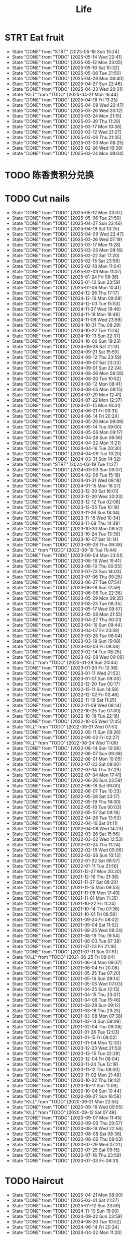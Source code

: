 #+TITLE: Life
#+startup: overview
* STRT Eat fruit
SCHEDULED: <2025-05-20 Tue 20:10 .+2d>
:PROPERTIES:
:STYLE: habit
:LAST_REPEAT: [2025-05-18 Sun 13:24]
:END:
- State "DONE"       from "STRT"       [2025-05-18 Sun 13:24]
- State "DONE"       from "TODO"       [2025-05-14 Wed 22:41]
- State "DONE"       from "TODO"       [2025-05-12 Mon 23:05]
- State "DONE"       from "TODO"       [2025-05-10 Sat 10:32]
- State "DONE"       from "TODO"       [2025-05-06 Tue 21:50]
- State "DONE"       from "TODO"       [2025-04-28 Mon 08:40]
- State "DONE"       from "TODO"       [2025-04-27 Sun 22:46]
- State "DONE"       from "TODO"       [2025-04-23 Wed 20:31]
- State "KILL"       from "TODO"       [2025-04-21 Mon 16:44]
- State "DONE"       from "TODO"       [2025-04-18 Fri 13:25]
- State "DONE"       from "TODO"       [2025-04-09 Wed 22:47]
- State "DONE"       from "TODO"       [2025-03-26 Wed 20:12]
- State "DONE"       from "TODO"       [2025-03-24 Mon 21:15]
- State "DONE"       from "TODO"       [2025-03-20 Thu 11:29]
- State "DONE"       from "TODO"       [2025-03-17 Mon 10:38]
- State "DONE"       from "TODO"       [2025-03-12 Wed 21:27]
- State "DONE"       from "TODO"       [2025-03-06 Thu 21:35]
- State "DONE"       from "TODO"       [2025-03-03 Mon 08:25]
- State "DONE"       from "TODO"       [2025-02-26 Wed 10:39]
- State "DONE"       from "TODO"       [2025-02-24 Mon 09:04]
* TODO 陈香贵积分兑换
DEADLINE: <2025-12-31 Wed ++1y> SCHEDULED: <2025-12-01 Mon ++1y>
* TODO Cut nails
SCHEDULED: <2025-05-18 Sun 20:00 .+6d/9d>
:PROPERTIES:
:STYLE: habit
:LAST_REPEAT: [2025-05-12 Mon 23:07]
:END:
- State "DONE"       from "TODO"       [2025-05-12 Mon 23:07]
- State "DONE"       from "TODO"       [2025-05-06 Tue 21:50]
- State "DONE"       from "TODO"       [2025-04-27 Sun 22:46]
- State "DONE"       from "TODO"       [2025-04-19 Sat 13:25]
- State "DONE"       from "TODO"       [2025-04-09 Wed 22:47]
- State "DONE"       from "TODO"       [2025-03-26 Wed 07:19]
- State "DONE"       from "TODO"       [2025-03-17 Mon 11:28]
- State "DONE"       from "TODO"       [2025-03-03 Mon 08:16]
- State "DONE"       from "TODO"       [2025-02-22 Sat 17:20]
- State "DONE"       from "TODO"       [2025-02-15 Sat 23:59]
- State "DONE"       from "TODO"       [2025-02-10 Mon 11:04]
- State "DONE"       from "TODO"       [2025-02-03 Mon 11:07]
- State "DONE"       from "TODO"       [2025-01-24 Fri 08:36]
- State "DONE"       from "TODO"       [2025-01-12 Sun 23:59]
- State "DONE"       from "TODO"       [2025-01-06 Mon 10:41]
- State "DONE"       from "TODO"       [2024-12-26 Thu 17:17]
- State "DONE"       from "TODO"       [2024-12-16 Mon 09:08]
- State "DONE"       from "TODO"       [2024-12-03 Tue 15:53]
- State "DONE"       from "TODO"       [2024-11-27 Wed 19:46]
- State "DONE"       from "TODO"       [2024-11-18 Mon 18:48]
- State "DONE"       from "TODO"       [2024-11-06 Wed 23:59]
- State "DONE"       from "TODO"       [2024-10-31 Thu 08:29]
- State "DONE"       from "TODO"       [2024-10-22 Tue 11:24]
- State "DONE"       from "TODO"       [2024-10-13 Sun 22:37]
- State "DONE"       from "TODO"       [2024-10-06 Sun 19:23]
- State "DONE"       from "TODO"       [2024-09-28 Sat 21:13]
- State "DONE"       from "TODO"       [2024-09-21 Sat 15:59]
- State "DONE"       from "TODO"       [2024-09-12 Thu 23:59]
- State "DONE"       from "TODO"       [2024-09-07 Sat 23:23]
- State "DONE"       from "TODO"       [2024-09-01 Sun 22:24]
- State "DONE"       from "TODO"       [2024-08-26 Mon 08:58]
- State "DONE"       from "TODO"       [2024-08-20 Tue 10:52]
- State "DONE"       from "TODO"       [2024-08-12 Mon 08:41]
- State "DONE"       from "TODO"       [2024-08-05 Mon 08:15]
- State "DONE"       from "TODO"       [2024-07-29 Mon 12:41]
- State "DONE"       from "TODO"       [2024-07-22 Mon 12:37]
- State "DONE"       from "TODO"       [2024-07-15 Mon 16:41]
- State "DONE"       from "TODO"       [2024-06-21 Fri 09:31]
- State "DONE"       from "TODO"       [2024-06-14 Fri 20:24]
- State "DONE"       from "TODO"       [2024-05-20 Mon 09:09]
- State "DONE"       from "TODO"       [2024-05-14 Tue 09:00]
- State "DONE"       from "TODO"       [2024-05-06 Mon 09:17]
- State "DONE"       from "TODO"       [2024-04-28 Sun 06:56]
- State "DONE"       from "TODO"       [2024-04-22 Mon 11:21]
- State "DONE"       from "TODO"       [2024-04-16 Tue 20:30]
- State "DONE"       from "TODO"       [2024-04-09 Tue 10:20]
- State "DONE"       from "TODO"       [2024-03-31 Sun 14:32]
- State "DONE"       from "STRT"       [2024-03-19 Tue 11:27]
- State "DONE"       from "TODO"       [2024-03-03 Sun 09:07]
- State "DONE"       from "TODO"       [2024-02-06 Tue 15:18]
- State "DONE"       from "TODO"       [2024-01-31 Wed 09:18]
- State "DONE"       from "TODO"       [2024-01-15 Mon 16:27]
- State "DONE"       from "TODO"       [2023-12-30 Sat 16:01]
- State "DONE"       from "TODO"       [2023-12-20 Wed 20:03]
- State "DONE"       from "TODO"       [2023-12-12 Tue 02:06]
- State "DONE"       from "TODO"       [2023-12-05 Tue 10:18]
- State "DONE"       from "TODO"       [2023-11-26 Sun 18:34]
- State "DONE"       from "TODO"       [2023-11-15 Wed 10:34]
- State "DONE"       from "TODO"       [2023-11-09 Thu 14:39]
- State "DONE"       from "TODO"       [2023-10-30 Mon 09:52]
- State "DONE"       from "TODO"       [2023-10-24 Tue 13:39]
- State "DONE"       from "TODO"       [2023-10-07 Sat 14:14]
- State "DONE"       from "TODO"       [2023-09-28 Thu 09:38]
- State "KILL"       from "TODO"       [2023-09-19 Tue 15:44]
- State "DONE"       from "TODO"       [2023-09-04 Mon 23:51]
- State "DONE"       from "TODO"       [2023-08-16 Wed 19:41]
- State "DONE"       from "TODO"       [2023-08-10 Thu 00:05]
- State "DONE"       from "TODO"       [2023-07-23 Sun 14:03]
- State "DONE"       from "TODO"       [2023-07-06 Thu 09:25]
- State "DONE"       from "TODO"       [2023-06-27 Tue 07:54]
- State "DONE"       from "TODO"       [2023-06-18 Sun 12:59]
- State "DONE"       from "TODO"       [2023-06-06 Tue 22:35]
- State "DONE"       from "TODO"       [2023-05-29 Mon 09:35]
- State "DONE"       from "TODO"       [2023-05-23 Tue 08:35]
- State "DONE"       from "TODO"       [2023-05-17 Wed 09:57]
- State "DONE"       from "TODO"       [2023-05-08 Mon 21:55]
- State "DONE"       from "TODO"       [2023-04-27 Thu 00:31]
- State "DONE"       from "TODO"       [2023-04-16 Sun 09:44]
- State "DONE"       from "TODO"       [2023-04-07 Fri 23:59]
- State "DONE"       from "TODO"       [2023-03-28 Tue 08:04]
- State "DONE"       from "TODO"       [2023-03-19 Sun 15:08]
- State "DONE"       from "TODO"       [2023-03-03 Fri 08:08]
- State "DONE"       from "TODO"       [2023-02-14 Tue 08:25]
- State "DONE"       from "TODO"       [2023-02-08 Wed 09:06]
- State "KILL"       from "TODO"       [2023-01-29 Sun 20:44]
- State "DONE"       from "TODO"       [2023-01-20 Fri 12:36]
- State "DONE"       from "TODO"       [2023-01-11 Wed 21:52]
- State "DONE"       from "TODO"       [2023-01-01 Sun 09:00]
- State "DONE"       from "TODO"       [2022-12-20 Tue 00:17]
- State "DONE"       from "TODO"       [2022-12-11 Sun 14:58]
- State "DONE"       from "TODO"       [2022-12-02 Fri 02:46]
- State "DONE"       from "TODO"       [2022-11-19 Sat 11:25]
- State "DONE"       from "TODO"       [2022-11-09 Wed 08:14]
- State "DONE"       from "TODO"       [2022-10-25 Tue 07:00]
- State "DONE"       from "TODO"       [2022-10-18 Tue 22:16]
- State "DONE"       from "TODO"       [2022-10-05 Wed 17:45]
- State "KILL"       from "TODO"       [2022-09-21 Wed 07:51]
- State "DONE"       from "TODO"       [2022-09-11 Sun 09:26]
- State "DONE"       from "TODO"       [2022-09-02 Fri 02:27]
- State "KILL"       from "TODO"       [2022-08-24 Wed 11:06]
- State "DONE"       from "TODO"       [2022-08-14 Sun 10:06]
- State "DONE"       from "TODO"       [2022-08-07 Sun 09:36]
- State "DONE"       from "TODO"       [2022-08-01 Mon 10:05]
- State "DONE"       from "TODO"       [2022-07-23 Sat 09:00]
- State "DONE"       from "TODO"       [2022-07-14 Thu 07:29]
- State "DONE"       from "TODO"       [2022-07-04 Mon 17:41]
- State "DONE"       from "TODO"       [2022-06-26 Sun 23:59]
- State "DONE"       from "TODO"       [2022-06-18 Sat 09:00]
- State "DONE"       from "TODO"       [2022-06-07 Tue 10:33]
- State "DONE"       from "TODO"       [2022-05-28 Sat 23:17]
- State "DONE"       from "TODO"       [2022-05-19 Thu 19:30]
- State "DONE"       from "TODO"       [2022-05-10 Tue 00:03]
- State "DONE"       from "TODO"       [2022-05-07 Sat 09:18]
- State "DONE"       from "TODO"       [2022-04-26 Tue 13:53]
- State "DONE"       from "TODO"       [2022-04-16 Sat 01:11]
- State "DONE"       from "TODO"       [2022-04-06 Wed 14:23]
- State "DONE"       from "TODO"       [2022-03-26 Sat 15:56]
- State "DONE"       from "TODO"       [2022-03-02 Wed 12:53]
- State "DONE"       from "TODO"       [2022-02-24 Thu 11:24]
- State "DONE"       from "TODO"       [2022-02-16 Wed 09:06]
- State "DONE"       from "TODO"       [2022-02-06 Sun 10:13]
- State "DONE"       from "TODO"       [2022-01-22 Sat 08:57]
- State "DONE"       from "TODO"       [2022-01-11 Tue 21:56]
- State "DONE"       from "TODO"       [2021-12-27 Mon 20:20]
- State "DONE"       from "TODO"       [2021-12-16 Thu 21:38]
- State "DONE"       from "TODO"       [2021-11-27 Sat 08:20]
- State "DONE"       from "TODO"       [2021-11-15 Mon 09:53]
- State "DONE"       from "TODO"       [2021-11-08 Mon 17:49]
- State "DONE"       from "TODO"       [2021-11-01 Mon 11:35]
- State "DONE"       from "TODO"       [2021-10-22 Fri 11:24]
- State "DONE"       from "TODO"       [2021-10-14 Thu 07:36]
- State "DONE"       from "TODO"       [2021-10-01 Fri 08:56]
- State "DONE"       from "TODO"       [2021-09-24 Fri 08:02]
- State "DONE"       from "TODO"       [2021-09-04 Sat 11:52]
- State "DONE"       from "TODO"       [2021-08-25 Wed 08:24]
- State "DONE"       from "TODO"       [2021-08-19 Thu 19:54]
- State "DONE"       from "TODO"       [2021-08-03 Tue 07:38]
- State "DONE"       from "TODO"       [2021-07-23 Fri 21:16]
- State "DONE"       from "TODO"       [2021-07-11 Sun 07:51]
- State "KILL"       from "TODO"       [2021-06-25 Fri 09:04]
- State "DONE"       from "TODO"       [2021-06-14 Mon 09:37]
- State "DONE"       from "TODO"       [2021-06-04 Fri 20:08]
- State "DONE"       from "TODO"       [2021-05-25 Tue 07:20]
- State "DONE"       from "TODO"       [2021-05-16 Sun 09:14]
- State "DONE"       from "TODO"       [2021-05-05 Wed 07:03]
- State "DONE"       from "TODO"       [2021-04-25 Sun 12:13]
- State "DONE"       from "TODO"       [2021-04-15 Thu 23:07]
- State "DONE"       from "TODO"       [2021-04-06 Tue 15:46]
- State "DONE"       from "TODO"       [2021-03-28 Sun 09:12]
- State "DONE"       from "TODO"       [2021-03-18 Thu 23:25]
- State "DONE"       from "TODO"       [2021-03-08 Mon 07:38]
- State "DONE"       from "TODO"       [2021-02-14 Sun 09:09]
- State "DONE"       from "TODO"       [2021-02-04 Thu 08:08]
- State "DONE"       from "TODO"       [2021-01-26 Tue 12:03]
- State "DONE"       from "TODO"       [2021-01-15 Fri 08:02]
- State "DONE"       from "TODO"       [2021-01-04 Mon 12:30]
- State "DONE"       from "TODO"       [2020-12-23 Wed 21:53]
- State "DONE"       from "TODO"       [2020-12-15 Tue 22:29]
- State "DONE"       from "TODO"       [2020-12-04 Fri 08:04]
- State "DONE"       from "TODO"       [2020-11-24 Tue 12:18]
- State "DONE"       from "TODO"       [2020-11-12 Thu 08:00]
- State "DONE"       from "TODO"       [2020-11-02 Mon 21:48]
- State "DONE"       from "TODO"       [2020-10-22 Thu 19:42]
- State "DONE"       from "TODO"       [2020-10-11 Sun 11:09]
- State "DONE"       from "TODO"       [2020-10-04 Sun 10:44]
- State "DONE"       from "TODO"       [2020-09-27 Sun 16:58]
- State "KILL"       from "TODO"       [2020-09-21 Mon 22:55]
- State "DONE"       from "TODO"       [2020-09-16 Wed 09:55]
- State "KILL"       from "TODO"       [2020-09-12 Sat 07:48]
- State "DONE"       from "TODO"       [2020-09-07 Mon 11:45]
- State "DONE"       from "TODO"       [2020-09-03 Thu 20:57]
- State "DONE"       from "TODO"       [2020-08-19 Wed 22:56]
- State "DONE"       from "TODO"       [2020-08-08 Sat 08:38]
- State "DONE"       from "TODO"       [2020-08-06 Thu 08:03]
- State "DONE"       from "TODO"       [2020-07-29 Wed 07:21]
- State "DONE"       from "TODO"       [2020-07-25 Sat 09:15]
- State "DONE"       from "TODO"       [2020-07-16 Thu 23:59]
- State "DONE"       from "TODO"       [2020-07-03 Fri 08:31]
* TODO Haircut
SCHEDULED: <2025-06-21 Sat .+2m>
:PROPERTIES:
:LAST_REPEAT: [2025-04-21 Mon 08:00]
:STYLE: habit
:END:
- State "DONE"       from "TODO"       [2025-04-21 Mon 08:00]
- State "DONE"       from "TODO"       [2025-03-01 Sat 21:27]
- State "DONE"       from "TODO"       [2025-01-12 Sun 23:59]
- State "DONE"       from "TODO"       [2024-11-10 Sun 15:00]
- State "DONE"       from "TODO"       [2024-09-22 Sun 23:59]
- State "DONE"       from "TODO"       [2024-08-20 Tue 10:52]
- State "DONE"       from "TODO"       [2024-06-14 Fri 20:24]
- State "DONE"       from "TODO"       [2024-04-22 Mon 11:20]
- State "DONE"       from "TODO"       [2024-03-12 Tue 23:59]
- State "DONE"       from "TODO"       [2024-02-06 Tue 15:18]
- State "DONE"       from "TODO"       [2024-01-02 Tue 10:11]
- State "DONE"       from "TODO"       [2023-10-30 Mon 09:52]
- State "DONE"       from "TODO"       [2023-09-04 Mon 23:51]
- State "DONE"       from "TODO"       [2023-07-25 Tue 09:38]
- State "DONE"       from "TODO"       [2023-06-24 Sat 14:29]
- State "KILL"       from "TODO"       [2023-05-24 Wed 16:34]
- State "DONE"       from "TODO"       [2023-04-24 Mon 09:49]
- State "DONE"       from "TODO"       [2023-03-22 Wed 12:07]
- State "DONE"       from "TODO"       [2023-02-22 Wed 12:02]
- State "KILL"       from "TODO"       [2023-01-05 Thu 00:44]
- State "DONE"       from "TODO"       [2022-12-02 Fri 02:47]
- State "KILL"       from "TODO"       [2022-11-01 Tue 20:32]
- State "DONE"       from "TODO"       [2022-09-29 Thu 19:42]
- State "KILL"       from "TODO"       [2022-08-27 Sat 14:36]
- State "DONE"       from "TODO"       [2022-07-24 Sun 09:41]
- State "DONE"       from "TODO"       [2022-06-17 Fri 22:26]
- State "KILL"       from "TODO"       [2022-05-05 Thu 21:18]
- State "DONE"       from "TODO"       [2022-03-28 Mon 09:26]
- State "KILL"       from "TODO"       [2022-02-27 Sun 10:11]
- State "DONE"       from "TODO"       [2022-01-26 Wed 10:03]
- State "DONE"       from "TODO"       [2021-12-19 Sun 11:29]
- State "DONE"       from "TODO"       [2021-11-15 Mon 10:04]
- State "DONE"       from "TODO"       [2021-10-11 Mon 14:16]
- State "DONE"       from "TODO"       [2021-09-03 Fri 23:59]
- State "DONE"       from "TODO"       [2021-08-04 Wed 07:35]
- State "KILL"       from "TODO"       [2021-08-02 Mon 19:53]
- State "KILL"       from "TODO"       [2021-06-25 Fri 09:04]
- State "DONE"       from "TODO"       [2021-05-24 Mon 09:15]
- State "KILL"       from "TODO"       [2021-05-14 Fri 12:09]
- State "DONE"       from "TODO"       [2021-04-12 Mon 12:15]
- State "KILL"       from "TODO"       [2021-03-12 Fri 20:32]
- State "DONE"       from "TODO"       [2021-02-11 Thu 10:33]
[2021-02-10 Wed 10:54]
* TODO Vitamin
SCHEDULED: <2024-09-24 Tue .+2d/5d>
:PROPERTIES:
:LAST_REPEAT: [2024-09-22 Sun 23:59]
:STYLE: habit
:END:
- State "DONE"       from "TODO"       [2024-09-22 Sun 23:59]
- State "DONE"       from "TODO"       [2024-09-07 Sat 23:23]
- State "DONE"       from "TODO"       [2024-08-28 Wed 22:16]
- State "DONE"       from "TODO"       [2024-08-23 Fri 23:12]
- State "DONE"       from "TODO"       [2024-08-21 Wed 22:45]
- State "DONE"       from "TODO"       [2024-08-01 Thu 20:55]
- State "DONE"       from "TODO"       [2024-06-10 Mon 13:05]
- State "DONE"       from "TODO"       [2024-04-27 Sat 22:06]
- State "DONE"       from "TODO"       [2024-03-18 Mon 23:59]
- State "DONE"       from "TODO"       [2024-02-06 Tue 15:18]
- State "DONE"       from "TODO"       [2024-01-31 Wed 09:18]
- State "DONE"       from "TODO"       [2024-01-17 Wed 20:44]
- State "DONE"       from "TODO"       [2024-01-15 Mon 16:27]
- State "DONE"       from "TODO"       [2024-01-11 Thu 17:31]
- State "DONE"       from "TODO"       [2023-12-14 Thu 20:00]
- State "DONE"       from "TODO"       [2023-12-05 Tue 10:28]
- State "KILL"       from "TODO"       [2023-11-26 Sun 18:37]
- State "DONE"       from "TODO"       [2023-11-21 Tue 23:58]
- State "DONE"       from "TODO"       [2023-11-17 Fri 10:05]
- State "DONE"       from "TODO"       [2023-11-09 Thu 14:39]
- State "DONE"       from "TODO"       [2023-10-17 Tue 09:01]
- State "DONE"       from "TODO"       [2023-10-12 Thu 09:37]
- State "DONE"       from "TODO"       [2023-09-04 Mon 23:51]
- State "DONE"       from "TODO"       [2023-08-10 Thu 00:05]
- State "DONE"       from "TODO"       [2023-07-09 Sun 11:50]
- State "DONE"       from "TODO"       [2023-06-27 Tue 07:54]
- State "DONE"       from "TODO"       [2023-06-06 Tue 22:35]
- State "DONE"       from "TODO"       [2023-06-01 Thu 10:21]
- State "KILL"       from "TODO"       [2023-05-29 Mon 09:35]
- State "DONE"       from "TODO"       [2023-05-24 Wed 16:32]
- State "KILL"       from "TODO"       [2023-03-26 Sun 20:14]
- State "KILL"       from "TODO"       [2023-02-22 Wed 12:02]
- State "KILL"       from "TODO"       [2023-02-08 Wed 09:06]
- State "KILL"       from "TODO"       [2023-01-31 Tue 08:34]
- State "DONE"       from "TODO"       [2023-01-26 Thu 17:30]
- State "DONE"       from "TODO"       [2023-01-20 Fri 12:42]
- State "KILL"       from "TODO"       [2023-01-17 Tue 08:55]
- State "DONE"       from "TODO"       [2023-01-11 Wed 21:52]
- State "DONE"       from "TODO"       [2023-01-06 Fri 09:05]
- State "DONE"       from "TODO"       [2023-01-01 Sun 09:00]
- State "DONE"       from "TODO"       [2022-12-21 Wed 08:22]
- State "DONE"       from "TODO"       [2022-12-11 Sun 14:58]
- State "DONE"       from "TODO"       [2022-11-25 Fri 08:20]
- State "DONE"       from "TODO"       [2022-11-19 Sat 11:25]
- State "DONE"       from "TODO"       [2022-11-13 Sun 08:50]
- State "DONE"       from "TODO"       [2022-11-01 Tue 20:32]
- State "DONE"       from "TODO"       [2022-10-27 Thu 15:09]
- State "DONE"       from "TODO"       [2022-10-20 Thu 07:44]
- State "DONE"       from "TODO"       [2022-10-18 Tue 22:16]
- State "KILL"       from "TODO"       [2022-09-19 Mon 08:24]
- State "KILL"       from "TODO"       [2022-09-11 Sun 09:26]
- State "DONE"       from "TODO"       [2022-09-08 Thu 21:53]
- State "KILL"       from "TODO"       [2022-08-30 Tue 18:36]
- State "DONE"       from "TODO"       [2022-08-27 Sat 14:35]
- State "KILL"       from "TODO"       [2022-08-16 Tue 10:09]
- State "DONE"       from "TODO"       [2022-08-14 Sun 11:02]
- State "KILL"       from "TODO"       [2022-08-10 Wed 09:54]
- State "DONE"       from "TODO"       [2022-08-02 Tue 09:54]
- State "DONE"       from "TODO"       [2022-07-26 Tue 09:16]
- State "DONE"       from "TODO"       [2022-07-19 Tue 00:07]
- State "DONE"       from "TODO"       [2022-07-14 Thu 22:13]
- State "DONE"       from "TODO"       [2022-07-09 Sat 09:02]
- State "DONE"       from "TODO"       [2022-07-07 Thu 09:23]
- State "DONE"       from "TODO"       [2022-06-09 Thu 23:00]
- State "DONE"       from "TODO"       [2022-06-06 Mon 23:59]
- State "DONE"       from "TODO"       [2022-05-22 Sun 19:51]
- State "KILL"       from "TODO"       [2022-05-10 Tue 00:03]
- State "KILL"       from "TODO"       [2022-04-24 Sun 08:44]
- State "KILL"       from "TODO"       [2022-04-16 Sat 11:17]
- State "DONE"       from "TODO"       [2022-04-09 Sat 21:35]
- State "KILL"       from "TODO"       [2022-03-28 Mon 00:37]
- State "DONE"       from "TODO"       [2021-12-27 Mon 20:20]
- State "DONE"       from "TODO"       [2021-11-08 Mon 17:42]
- State "DONE"       from "TODO"       [2021-11-05 Fri 18:43]
- State "DONE"       from "TODO"       [2021-11-04 Thu 21:36]
- State "DONE"       from "TODO"       [2021-11-02 Tue 22:42]
- State "DONE"       from "TODO"       [2021-10-01 Fri 08:56]
- State "DONE"       from "TODO"       [2021-09-27 Mon 23:59]
- State "DONE"       from "TODO"       [2021-09-26 Sun 22:15]
- State "DONE"       from "TODO"       [2021-09-24 Fri 08:03]
- State "DONE"       from "TODO"       [2021-09-23 Thu 23:59]
- State "DONE"       from "TODO"       [2021-09-22 Wed 22:00]
- State "DONE"       from "TODO"       [2021-09-16 Thu 21:45]
- State "DONE"       from "TODO"       [2021-09-08 Wed 23:16]
- State "DONE"       from "TODO"       [2021-09-07 Sun 11:28]
- State "DONE"       from "TODO"       [2021-09-06 Sun 11:28]
- State "DONE"       from "TODO"       [2021-09-05 Sun 11:28]
- State "DONE"       from "TODO"       [2021-09-04 Sat 11:51]
- State "DONE"       from "TODO"       [2021-09-03 Fri 21:07]
- State "DONE"       from "TODO"       [2021-09-02 Tue 23:59]
- State "DONE"       from "TODO"       [2021-09-01 Tue 23:59]
- State "DONE"       from "TODO"       [2021-08-31 Tue 23:59]
- State "DONE"       from "TODO"       [2021-08-30 Mon 23:59]
- State "DONE"       from "TODO"       [2021-08-28 Sat 14:17]
- State "DONE"       from "TODO"       [2021-08-27 Fri 21:59]
- State "DONE"       from "TODO"       [2021-08-26 Thu 08:05]
- State "DONE"       from "TODO"       [2021-08-25 Wed 08:24]
- State "DONE"       from "TODO"       [2021-08-24 Tue 23:59]
- State "DONE"       from "TODO"       [2021-08-23 Mon 20:35]
- State "DONE"       from "TODO"       [2021-08-22 Sun 08:52]
- State "DONE"       from "TODO"       [2021-08-21 Sat 07:52]
- State "DONE"       from "TODO"       [2021-08-20 Fri 22:22]
- State "DONE"       from "TODO"       [2021-08-19 Thu 19:54]
- State "DONE"       from "LOOP"       [2021-08-18 Wed 19:49]
- State "DONE"       from "TODO"       [2021-08-12 Thu 08:11]
- State "DONE"       from "TODO"       [2021-08-11 Wed 22:52]
- State "DONE"       from "TODO"       [2021-08-10 Tue 07:22]
* STRT Do exercise
SCHEDULED: <2025-05-16 Fri .+2d/3d>
:PROPERTIES:
:LAST_REPEAT: [2025-05-14 Wed 22:41]
:STYLE: habit
:END:
- State "DONE"       from "TODO"       [2025-05-14 Wed 22:41]
- State "DONE"       from "TODO"       [2025-05-12 Mon 17:37]
- State "DONE"       from "TODO"       [2025-05-05 Mon 16:40]
- State "DONE"       from "TODO"       [2025-03-25 Tue 10:00]
- State "DONE"       from "TODO"       [2025-03-20 Thu 23:59]
- State "DONE"       from "TODO"       [2025-03-11 Tue 23:59]
- State "DONE"       from "TODO"       [2025-02-16 Sun 23:59]
- State "DONE"       from "TODO"       [2025-02-15 Sat 00:42]
- State "DONE"       from "TODO"       [2025-02-10 Mon 23:59]
- State "DONE"       from "TODO"       [2025-01-07 Tue 19:00]
- State "DONE"       from "TODO"       [2024-12-24 Tue 18:30]
- State "DONE"       from "TODO"       [2024-12-02 Mon 23:59]
- State "DONE"       from "TODO"       [2024-11-27 Wed 23:59]
- State "DONE"       from "TODO"       [2024-11-26 Tue 23:59]
- State "DONE"       from "TODO"       [2024-11-10 Sun 23:59]
- State "DONE"       from "TODO"       [2024-11-06 Wed 23:59]
- State "DONE"       from "TODO"       [2024-11-04 Mon 23:59]
- State "DONE"       from "TODO"       [2024-10-30 Wed 23:59]
- State "DONE"       from "TODO"       [2024-10-21 Mon 23:59]
- State "DONE"       from "TODO"       [2024-10-09 Wed 23:59]
- State "DONE"       from "TODO"       [2024-10-02 Wed 23:59]
- State "DONE"       from "TODO"       [2024-09-23 Mon 22:53]
- State "DONE"       from "TODO"       [2024-09-18 Wed 23:59]
- State "DONE"       from "TODO"       [2024-09-12 Thu 23:59]
- State "DONE"       from "TODO"       [2024-09-11 Wed 23:30]
- State "DONE"       from "TODO"       [2024-09-10 Tue 23:59]
- State "DONE"       from "TODO"       [2024-09-08 Sun 23:59]
- State "DONE"       from "TODO"       [2024-09-06 Fri 23:59]
- State "DONE"       from "TODO"       [2024-09-04 Wed 23:07]
- State "DONE"       from "TODO"       [2024-09-03 Tue 23:54]
- State "DONE"       from "TODO"       [2024-09-01 Sun 23:59]
- State "DONE"       from "TODO"       [2024-08-30 Fri 21:27]
- State "DONE"       from "TODO"       [2024-08-29 Thu 21:31]
- State "DONE"       from "TODO"       [2024-08-28 Wed 22:16]
- State "DONE"       from "TODO"       [2024-08-27 Tue 23:13]
- State "DONE"       from "TODO"       [2024-08-23 Fri 22:19]
- State "DONE"       from "TODO"       [2024-08-22 Thu 23:59]
- State "DONE"       from "TODO"       [2024-08-21 Wed 23:59]
- State "KILL"       from "TODO"       [2024-08-07 Wed 00:29]
- State "DONE"       from "TODO"       [2024-08-04 Sun 23:59]
- State "DONE"       from "TODO"       [2024-07-28 Sun 23:59]
- State "DONE"       from "TODO"       [2024-07-25 Thu 23:59]
- State "DONE"       from "TODO"       [2024-07-22 Mon 22:10]
- State "DONE"       from "TODO"       [2024-07-17 Wed 22:09]
- State "DONE"       from "TODO"       [2024-06-24 Mon 23:59]
- State "DONE"       from "TODO"       [2024-06-10 Mon 13:05]
- State "DONE"       from "TODO"       [2024-05-15 Wed 23:59]
- State "DONE"       from "TODO"       [2024-05-14 Tue 23:59]
- State "DONE"       from "TODO"       [2024-05-13 Mon 23:59]
- State "DONE"       from "TODO"       [2024-05-01 Wed 21:38]
- State "DONE"       from "TODO"       [2024-04-29 Mon 23:59]
- State "DONE"       from "TODO"       [2024-03-03 Sun 09:07]
- State "KILL"       from "TODO"       [2023-11-26 Sun 18:33]
- State "DONE"       from "TODO"       [2023-11-02 Thu 23:59]
- State "DONE"       from "TODO"       [2023-10-06 Fri 23:21]
- State "DONE"       from "TODO"       [2023-09-22 Fri 22:30]
- State "DONE"       from "TODO"       [2023-09-07 Thu 00:35]
- State "DONE"       from "TODO"       [2023-08-23 Wed 23:59]
- State "DONE"       from "TODO"       [2023-08-10 Thu 00:05]
- State "DONE"       from "TODO"       [2023-07-23 Sun 14:03]
- State "KILL"       from "TODO"       [2023-07-09 Sun 11:50]
- State "DONE"       from "TODO"       [2023-06-04 Sun 18:21]
- State "KILL"       from "TODO"       [2023-05-29 Mon 09:35]
- State "KILL"       from "TODO"       [2023-05-24 Wed 16:34]
- State "DONE"       from "TODO"       [2023-05-23 Tue 08:35]
- State "DONE"       from "TODO"       [2023-05-21 Sun 12:59]
- State "DONE"       from "TODO"       [2023-05-08 Mon 10:28]
- State "DONE"       from "TODO"       [2023-04-28 Fri 21:57]
- State "DONE"       from "TODO"       [2023-04-20 Thu 09:00]
- State "KILL"       from "TODO"       [2023-04-16 Sun 09:44]
- State "DONE"       from "TODO"       [2023-04-14 Fri 22:55]
- State "KILL"       from "TODO"       [2023-03-26 Sun 20:14]
- State "KILL"       from "TODO"       [2023-03-19 Sun 15:08]
- State "KILL"       from "TODO"       [2023-03-17 Fri 20:22]
- State "KILL"       from "TODO"       [2023-03-09 Thu 09:00]
- State "DONE"       from "TODO"       [2023-02-22 Wed 12:02]
- State "DONE"       from "TODO"       [2023-02-14 Tue 08:26]
- State "KILL"       from "TODO"       [2023-02-08 Wed 09:06]
- State "KILL"       from "TODO"       [2023-01-31 Tue 08:34]
- State "KILL"       from "TODO"       [2023-01-26 Thu 17:30]
- State "KILL"       from "TODO"       [2023-01-24 Tue 08:44]
- State "DONE"       from "TODO"       [2023-01-20 Fri 12:42]
- State "KILL"       from "TODO"       [2023-01-18 Wed 09:17]
- State "KILL"       from "TODO"       [2023-01-17 Tue 08:56]
- State "KILL"       from "TODO"       [2023-01-15 Sun 09:00]
- State "KILL"       from "TODO"       [2023-01-13 Fri 07:46]
- State "KILL"       from "TODO"       [2023-01-11 Wed 21:52]
- State "KILL"       from "TODO"       [2023-01-05 Thu 00:45]
- State "DONE"       from "TODO"       [2022-12-20 Tue 00:17]
- State "KILL"       from "TODO"       [2022-12-06 Tue 20:57]
- State "DONE"       from "TODO"       [2022-12-02 Fri 02:47]
- State "DONE"       from "TODO"       [2022-11-25 Fri 08:21]
- State "DONE"       from "TODO"       [2022-11-19 Sat 11:25]
- State "DONE"       from "TODO"       [2022-11-13 Sun 08:50]
- State "DONE"       from "TODO"       [2022-11-09 Wed 08:14]
- State "KILL"       from "TODO"       [2022-10-27 Thu 15:09]
- State "DONE"       from "TODO"       [2022-10-18 Tue 22:16]
- State "DONE"       from "TODO"       [2022-09-27 Tue 23:19]
- State "DONE"       from "TODO"       [2022-09-25 Sun 22:48]
- State "KILL"       from "TODO"       [2022-09-19 Mon 08:24]
- State "KILL"       from "TODO"       [2022-09-15 Thu 08:15]
- State "KILL"       from "TODO"       [2022-09-11 Sun 10:42]
- State "KILL"       from "TODO"       [2022-09-08 Thu 21:49]
- State "KILL"       from "TODO"       [2022-09-02 Fri 02:27]
- State "KILL"       from "TODO"       [2022-08-30 Tue 12:24]
- State "KILL"       from "TODO"       [2022-08-27 Sat 14:35]
- State "KILL"       from "TODO"       [2022-08-16 Tue 10:09]
- State "DONE"       from "TODO"       [2022-08-13 Sat 23:05]
- State "KILL"       from "TODO"       [2022-08-10 Wed 09:54]
- State "DONE"       from "TODO"       [2022-08-08 Mon 20:29]
- State "KILL"       from "TODO"       [2022-08-02 Tue 09:54]
- State "KILL"       from "TODO"       [2022-07-26 Tue 09:16]
- State "KILL"       from "TODO"       [2022-07-24 Sun 09:41]
- State "KILL"       from "TODO"       [2022-07-14 Thu 22:11]
- State "DONE"       from "TODO"       [2022-07-06 Wed 23:59]
- State "DONE"       from "TODO"       [2022-07-05 Tue 23:50]
- State "DONE"       from "TODO"       [2022-06-26 Sun 20:06]
- State "DONE"       from "TODO"       [2022-06-18 Sat 09:00]
- State "DONE"       from "TODO"       [2022-06-08 Wed 07:44]
- State "KILL"       from "TODO"       [2022-06-06 Mon 23:59]
- State "DONE"       from "TODO"       [2022-05-28 Sat 23:17]
- State "DONE"       from "TODO"       [2022-05-22 Sun 19:51]
- State "DONE"       from "TODO"       [2022-05-19 Thu 21:00]
- State "DONE"       from "TODO"       [2022-05-13 Fri 21:13]
- State "DONE"       from "TODO"       [2022-05-10 Tue 00:04]
- State "DONE"       from "TODO"       [2022-05-06 Fri 23:59]
- State "DONE"       from "TODO"       [2022-05-04 Wed 23:59]
- State "DONE"       from "TODO"       [2022-04-29 Fri 21:21]
- State "DONE"       from "TODO"       [2022-04-27 Wed 23:23]
- State "DONE"       from "TODO"       [2022-04-23 Sat 21:00]
- State "DONE"       from "TODO"       [2022-04-21 Thu 07:57]
- State "DONE"       from "TODO"       [2022-04-16 Sat 01:11]
- State "DONE"       from "TODO"       [2022-04-12 Tue 00:57]
- State "DONE"       from "TODO"       [2022-04-09 Sat 21:35]
- State "DONE"       from "TODO"       [2022-04-06 Wed 08:49]
- State "DONE"       from "TODO"       [2022-04-03 Sun 23:01]
- State "DONE"       from "TODO"       [2022-03-31 Thu 22:03]
- State "DONE"       from "TODO"       [2022-03-28 Mon 00:37]
- State "DONE"       from "TODO"       [2022-03-12 Sat 00:13]
- State "DONE"       from "TODO"       [2021-11-02 Tue 22:42]
- State "DONE"       from "TODO"       [2021-10-13 Wed 23:59]
- State "DONE"       from "TODO"       [2021-10-12 Tue 23:59]
- State "DONE"       from "TODO"       [2021-09-30 Thu 23:59]
- State "DONE"       from "TODO"       [2021-09-29 Wed 23:59]
- State "DONE"       from "TODO"       [2021-09-27 Mon 23:59]
- State "DONE"       from "TODO"       [2021-09-26 Sun 22:15]
- State "DONE"       from "TODO"       [2021-09-23 Thu 23:59]
- State "DONE"       from "TODO"       [2021-09-22 Wed 22:00]
- State "DONE"       from "TODO"       [2021-09-16 Thu 21:41]
- State "DONE"       from "TODO"       [2021-09-15 Wed 23:59]
- State "DONE"       from "TODO"       [2021-09-12 Sun 23:59]
- State "DONE"       from "TODO"       [2021-09-10 Fri 23:59]
- State "DONE"       from "TODO"       [2021-09-09 Thu 23:59]
- State "DONE"       from "TODO"       [2021-09-08 Wed 23:16]
- State "DONE"       from "TODO"       [2021-09-06 Mon 23:59]
- State "DONE"       from "TODO"       [2021-09-05 Sun 23:59]
- State "DONE"       from "TODO"       [2021-09-04 Sat 23:59]
- State "DONE"       from "TODO"       [2021-09-02 Thu 23:59]
- State "DONE"       from "TODO"       [2021-09-01 Wed 23:59]
- State "DONE"       from "TODO"       [2021-08-31 Tue 23:59]
- State "DONE"       from "TODO"       [2021-08-30 Mon 23:59]
- State "DONE"       from "TODO"       [2021-08-27 Fri 21:59]
- State "DONE"       from "TODO"       [2021-08-26 Thu 21:59]
- State "DONE"       from "TODO"       [2021-08-25 Wed 23:59]
- State "DONE"       from "TODO"       [2021-08-24 Tue 23:59]
- State "DONE"       from "TODO"       [2021-08-23 Mon 22:34]
- State "DONE"       from "TODO"       [2021-08-22 Sun 22:34]
- State "DONE"       from "TODO"       [2021-08-20 Fri 22:21]
- State "DONE"       from "TODO"       [2021-08-17 Tue 23:46]
* STRT Shave
SCHEDULED: <2025-05-23 Fri 07:15 .+4d/6d>
:PROPERTIES:
:STYLE: habit
:LAST_REPEAT: [2025-05-19 Mon 10:08]
:END:
- State "DONE"       from "STRT"       [2025-05-19 Mon 10:08]
- State "DONE"       from "TODO"       [2025-05-17 Sat 11:04]
- State "DONE"       from "TODO"       [2025-05-11 Sun 11:16]
- State "DONE"       from "TODO"       [2025-05-07 Wed 16:40]
- State "DONE"       from "TODO"       [2025-04-27 Sun 08:40]
- State "DONE"       from "TODO"       [2025-04-22 Tue 14:15]
- State "DONE"       from "TODO"       [2025-04-18 Fri 13:25]
- State "DONE"       from "TODO"       [2025-04-13 Sun 11:14]
- State "DONE"       from "TODO"       [2025-04-09 Wed 11:29]
- State "DONE"       from "TODO"       [2025-03-23 Sun 00:59]
- State "DONE"       from "TODO"       [2025-03-13 Thu 09:04]
- State "DONE"       from "TODO"       [2025-03-05 Wed 21:06]
- State "DONE"       from "TODO"       [2025-02-27 Thu 08:23]
- State "DONE"       from "TODO"       [2025-02-23 Sun 08:59]
- State "DONE"       from "TODO"       [2025-02-18 Tue 08:52]
- State "DONE"       from "TODO"       [2025-02-12 Wed 09:01]
- State "DONE"       from "TODO"       [2025-02-08 Sat 10:39]
- State "KILL"       from "TODO"       [2025-02-03 Mon 11:47]
- State "DONE"       from "TODO"       [2025-01-27 Mon 12:28]
- State "DONE"       from "TODO"       [2025-01-22 Wed 14:32]
- State "DONE"       from "TODO"       [2025-01-16 Thu 14:07]
- State "DONE"       from "TODO"       [2025-01-12 Sun 14:56]
- State "DONE"       from "TODO"       [2025-01-09 Thu 16:05]
- State "DONE"       from "TODO"       [2025-01-05 Sun 08:47]
- State "DONE"       from "TODO"       [2025-01-01 Wed 17:02]
- State "DONE"       from "TODO"       [2024-12-29 Sun 10:00]
- State "DONE"       from "TODO"       [2024-12-22 Sun 23:59]
- State "DONE"       from "TODO"       [2024-12-19 Thu 08:32]
- State "DONE"       from "TODO"       [2024-12-12 Thu 08:27]
- State "DONE"       from "TODO"       [2024-12-08 Sun 10:47]
- State "DONE"       from "TODO"       [2024-12-01 Sun 09:28]
- State "DONE"       from "TODO"       [2024-11-27 Wed 08:18]
- State "DONE"       from "TODO"       [2024-11-24 Sun 23:59]
- State "DONE"       from "TODO"       [2024-11-21 Thu 08:47]
- State "DONE"       from "TODO"       [2024-11-13 Wed 09:45]
- State "DONE"       from "TODO"       [2024-11-10 Sun 23:59]
- State "DONE"       from "TODO"       [2024-11-05 Tue 10:42]
- State "DONE"       from "TODO"       [2024-10-27 Sun 13:44]
- State "DONE"       from "TODO"       [2024-10-23 Wed 23:38]
- State "DONE"       from "TODO"       [2024-10-16 Wed 08:26]
- State "DONE"       from "TODO"       [2024-10-12 Sat 08:09]
- State "DONE"       from "TODO"       [2024-10-07 Mon 09:07]
- State "DONE"       from "TODO"       [2024-10-02 Wed 23:59]
- State "DONE"       from "TODO"       [2024-09-29 Sun 21:11]
- State "DONE"       from "TODO"       [2024-09-22 Sun 13:01]
- State "DONE"       from "TODO"       [2024-09-17 Tue 15:37]
- State "DONE"       from "TODO"       [2024-09-14 Sat 13:25]
- State "DONE"       from "TODO"       [2024-09-11 Wed 07:54]
- State "DONE"       from "TODO"       [2024-09-08 Sun 08:57]
- State "DONE"       from "TODO"       [2024-09-02 Mon 09:15]
- State "DONE"       from "TODO"       [2024-08-30 Fri 21:27]
- State "DONE"       from "TODO"       [2024-08-26 Mon 08:06]
- State "DONE"       from "TODO"       [2024-08-19 Mon 23:59]
- State "DONE"       from "TODO"       [2024-08-15 Thu 05:30]
- State "DONE"       from "TODO"       [2024-08-09 Fri 11:50]
- State "DONE"       from "TODO"       [2024-08-06 Tue 08:04]
- State "DONE"       from "TODO"       [2024-08-01 Thu 08:13]
- State "DONE"       from "TODO"       [2024-07-29 Mon 08:11]
- State "DONE"       from "TODO"       [2024-07-26 Fri 16:51]
- State "DONE"       from "TODO"       [2024-07-22 Mon 12:36]
- State "DONE"       from "TODO"       [2024-07-15 Mon 16:41]
- State "DONE"       from "TODO"       [2024-07-08 Mon 09:17]
- State "DONE"       from "TODO"       [2024-06-17 Mon 09:24]
- State "DONE"       from "TODO"       [2024-06-10 Mon 13:05]
- State "DONE"       from "TODO"       [2024-06-02 Sun 10:14]
- State "DONE"       from "TODO"       [2024-05-17 Fri 07:23]
- State "DONE"       from "TODO"       [2024-05-06 Mon 09:17]
- State "DONE"       from "TODO"       [2024-05-01 Wed 21:38]
- State "DONE"       from "TODO"       [2024-04-26 Fri 12:42]
- State "DONE"       from "TODO"       [2024-04-22 Mon 11:20]
- State "DONE"       from "TODO"       [2024-04-17 Wed 17:41]
- State "DONE"       from "TODO"       [2024-03-28 Thu 11:56]
- State "DONE"       from "TODO"       [2024-03-19 Tue 11:21]
- State "DONE"       from "TODO"       [2024-03-06 Wed 08:41]
- State "DONE"       from "TODO"       [2024-03-03 Sun 09:07]
- State "DONE"       from "TODO"       [2024-02-26 Mon 11:00]
- State "DONE"       from "TODO"       [2024-02-18 Sun 10:17]
- State "DONE"       from "TODO"       [2024-02-03 Sat 09:24]
- State "DONE"       from "TODO"       [2024-01-30 Tue 19:07]
- State "DONE"       from "TODO"       [2024-01-19 Fri 10:31]
- State "DONE"       from "TODO"       [2024-01-15 Mon 16:27]
- State "DONE"       from "TODO"       [2024-01-02 Tue 10:11]
- State "DONE"       from "TODO"       [2023-12-29 Fri 12:06]
- State "DONE"       from "TODO"       [2023-12-24 Sun 18:13]
- State "DONE"       from "TODO"       [2023-12-20 Wed 20:03]
- State "DONE"       from "TODO"       [2023-12-14 Thu 20:29]
- State "DONE"       from "TODO"       [2023-12-12 Tue 02:06]
- State "DONE"       from "TODO"       [2023-12-05 Tue 10:28]
- State "DONE"       from "TODO"       [2023-11-26 Sun 18:34]
- State "DONE"       from "TODO"       [2023-11-19 Sun 10:43]
- State "DONE"       from "TODO"       [2023-11-17 Fri 10:05]
- State "DONE"       from "TODO"       [2023-11-12 Sun 09:12]
- State "DONE"       from "TODO"       [2023-11-09 Thu 14:39]
- State "DONE"       from "TODO"       [2023-11-03 Fri 09:26]
- State "DONE"       from "TODO"       [2023-10-30 Mon 09:52]
- State "DONE"       from "TODO"       [2023-10-24 Tue 13:40]
- State "DONE"       from "TODO"       [2023-10-19 Thu 09:16]
- State "DONE"       from "TODO"       [2023-10-11 Wed 09:07]
- State "DONE"       from "STRT"       [2023-10-09 Mon 14:16]
- State "DONE"       from "TODO"       [2023-09-28 Thu 09:38]
- State "DONE"       from "TODO"       [2023-09-22 Fri 16:09]
- State "DONE"       from "TODO"       [2023-09-10 Sun 14:15]
- State "DONE"       from "TODO"       [2023-09-05 Tue 08:44]
- State "DONE"       from "TODO"       [2023-08-21 Mon 12:42]
- State "DONE"       from "TODO"       [2023-08-10 Thu 07:36]
- State "DONE"       from "TODO"       [2023-07-27 Thu 09:03]
- State "DONE"       from "TODO"       [2023-07-23 Sun 14:03]
- State "DONE"       from "TODO"       [2023-07-06 Thu 09:25]
- State "DONE"       from "TODO"       [2023-07-04 Tue 10:21]
- State "DONE"       from "TODO"       [2023-06-24 Sat 14:29]
- State "DONE"       from "TODO"       [2023-06-18 Sun 12:59]
- State "DONE"       from "TODO"       [2023-06-07 Wed 09:22]
- State "DONE"       from "TODO"       [2023-05-30 Tue 19:23]
- State "DONE"       from "TODO"       [2023-05-25 Thu 20:18]
- State "DONE"       from "TODO"       [2023-05-21 Sun 09:00]
- State "DONE"       from "TODO"       [2023-05-17 Wed 09:56]
- State "DONE"       from "TODO"       [2023-05-11 Thu 09:14]
- State "DONE"       from "TODO"       [2023-05-08 Mon 10:28]
- State "DONE"       from "TODO"       [2023-04-27 Thu 00:31]
- State "DONE"       from "TODO"       [2023-04-19 Wed 07:15]
- State "DONE"       from "TODO"       [2023-04-16 Sun 09:44]
- State "DONE"       from "TODO"       [2023-04-12 Wed 11:40]
- State "DONE"       from "TODO"       [2023-04-09 Sun 08:33]
- State "DONE"       from "TODO"       [2023-04-07 Fri 20:10]
- State "DONE"       from "TODO"       [2023-04-05 Wed 09:58]
- State "DONE"       from "TODO"       [2023-04-01 Sat 08:37]
- State "DONE"       from "TODO"       [2023-03-30 Thu 15:53]
- State "DONE"       from "TODO"       [2023-03-28 Tue 08:04]
- State "DONE"       from "TODO"       [2023-03-26 Sun 10:22]
- State "DONE"       from "TODO"       [2023-03-21 Tue 14:44]
- State "DONE"       from "TODO"       [2023-03-19 Sun 15:08]
- State "DONE"       from "TODO"       [2023-03-13 Mon 11:46]
- State "DONE"       from "TODO"       [2023-03-11 Sat 09:00]
- State "DONE"       from "TODO"       [2023-03-07 Tue 18:45]
- State "DONE"       from "TODO"       [2023-03-03 Fri 08:08]
- State "DONE"       from "TODO"       [2023-02-26 Sun 08:27]
- State "DONE"       from "TODO"       [2023-02-22 Wed 12:02]
- State "DONE"       from "TODO"       [2023-02-20 Mon 19:57]
- State "DONE"       from "TODO"       [2023-02-17 Fri 06:53]
- State "DONE"       from "TODO"       [2023-02-14 Tue 08:25]
- State "DONE"       from "TODO"       [2023-02-10 Fri 09:00]
- State "KILL"       from "TODO"       [2023-02-08 Wed 09:06]
- State "DONE"       from "TODO"       [2023-02-04 Sat 00:01]
- State "DONE"       from "TODO"       [2023-01-31 Tue 08:34]
- State "DONE"       from "TODO"       [2023-01-28 Sat 19:40]
- State "DONE"       from "TODO"       [2023-01-25 Wed 10:21]
- State "DONE"       from "TODO"       [2023-01-23 Mon 10:51]
- State "DONE"       from "TODO"       [2023-01-19 Thu 07:47]
- State "KILL"       from "TODO"       [2023-01-17 Tue 08:55]
- State "DONE"       from "TODO"       [2023-01-15 Sun 09:00]
- State "KILL"       from "TODO"       [2023-01-13 Fri 07:46]
- State "DONE"       from "TODO"       [2023-01-11 Wed 21:52]
- State "DONE"       from "TODO"       [2023-01-08 Sun 09:12]
- State "DONE"       from "TODO"       [2023-01-06 Fri 08:49]
- State "DONE"       from "TODO"       [2023-01-02 Mon 11:44]
- State "DONE"       from "TODO"       [2022-12-21 Wed 08:22]
- State "DONE"       from "TODO"       [2022-12-17 Sat 14:00]
- State "DONE"       from "TODO"       [2022-12-15 Thu 11:45]
- State "DONE"       from "TODO"       [2022-12-11 Sun 14:58]
- State "DONE"       from "TODO"       [2022-12-06 Tue 20:57]
- State "DONE"       from "TODO"       [2022-12-03 Sat 10:16]
- State "DONE"       from "TODO"       [2022-11-30 Wed 09:43]
- State "DONE"       from "TODO"       [2022-11-28 Mon 20:31]
- State "DONE"       from "TODO"       [2022-11-25 Fri 08:21]
- State "KILL"       from "TODO"       [2022-11-22 Tue 12:11]
- State "DONE"       from "TODO"       [2022-11-14 Mon 12:42]
- State "DONE"       from "TODO"       [2022-11-08 Tue 09:27]
- State "DONE"       from "TODO"       [2022-11-04 Fri 19:02]
- State "DONE"       from "TODO"       [2022-10-30 Sun 13:35]
- State "KILL"       from "TODO"       [2022-10-27 Thu 15:09]
- State "DONE"       from "TODO"       [2022-10-25 Tue 07:00]
- State "DONE"       from "TODO"       [2022-10-20 Thu 07:44]
- State "DONE"       from "TODO"       [2022-10-18 Tue 22:16]
- State "KILL"       from "TODO"       [2022-10-08 Sat 08:53]
- State "DONE"       from "TODO"       [2022-10-06 Thu 07:14]
- State "DONE"       from "TODO"       [2022-10-02 Sun 07:22]
- State "DONE"       from "TODO"       [2022-09-29 Thu 19:42]
- State "KILL"       from "TODO"       [2022-09-25 Sun 22:48]
- State "DONE"       from "TODO"       [2022-09-22 Thu 13:56]
- State "DONE"       from "TODO"       [2022-09-19 Mon 08:24]
- State "DONE"       from "TODO"       [2022-09-16 Fri 10:50]
- State "DONE"       from "TODO"       [2022-09-13 Tue 12:48]
- State "DONE"       from "TODO"       [2022-09-11 Sun 09:26]
- State "KILL"       from "TODO"       [2022-09-08 Thu 21:53]
- State "DONE"       from "TODO"       [2022-09-06 Tue 07:42]
- State "DONE"       from "TODO"       [2022-09-04 Sun 07:41]
- State "DONE"       from "TODO"       [2022-09-01 Thu 08:03]
- State "KILL"       from "TODO"       [2022-08-27 Sat 14:36]
- State "DONE"       from "TODO"       [2022-08-24 Wed 10:52]
- State "DONE"       from "TODO"       [2022-08-16 Tue 10:09]
- State "DONE"       from "TODO"       [2022-08-14 Sun 10:06]
- State "KILL"       from "TODO"       [2022-08-12 Fri 07:57]
- State "KILL"       from "TODO"       [2022-08-10 Wed 09:54]
- State "DONE"       from "TODO"       [2022-08-08 Mon 20:29]
- State "DONE"       from "TODO"       [2022-08-05 Fri 07:31]
- State "DONE"       from "TODO"       [2022-08-02 Tue 09:54]
- State "KILL"       from "TODO"       [2022-07-29 Fri 07:34]
- State "DONE"       from "TODO"       [2022-07-26 Tue 09:16]
- State "DONE"       from "TODO"       [2022-07-24 Sun 09:41]
- State "DONE"       from "TODO"       [2022-07-20 Wed 07:33]
- State "DONE"       from "TODO"       [2022-07-18 Mon 12:07]
- State "DONE"       from "TODO"       [2022-07-16 Sat 12:55]
- State "DONE"       from "TODO"       [2022-07-14 Thu 12:31]
- State "DONE"       from "TODO"       [2022-07-12 Tue 07:21]
- State "DONE"       from "TODO"       [2022-07-08 Fri 07:20]
- State "DONE"       from "TODO"       [2022-07-06 Wed 23:59]
- State "DONE"       from "TODO"       [2022-06-27 Mon 07:19]
- State "DONE"       from "TODO"       [2022-06-18 Sat 09:00]
- State "DONE"       from "TODO"       [2022-06-08 Wed 07:44]
- State "KILL"       from "TODO"       [2022-05-31 Tue 16:57]
- State "DONE"       from "TODO"       [2022-05-28 Sat 23:16]
- State "DONE"       from "TODO"       [2022-05-21 Sat 23:59]
- State "DONE"       from "TODO"       [2022-05-18 Wed 19:30]
- State "KILL"       from "TODO"       [2022-05-12 Thu 20:18]
- State "KILL"       from "TODO"       [2022-05-10 Tue 00:04]
- State "DONE"       from "TODO"       [2022-05-07 Sat 09:18]
- State "DONE"       from "TODO"       [2022-04-27 Wed 23:23]
- State "DONE"       from "TODO"       [2022-04-24 Sun 08:43]
- State "DONE"       from "TODO"       [2022-04-21 Thu 07:57]
- State "KILL"       from "TODO"       [2022-04-18 Mon 13:23]
- State "DONE"       from "TODO"       [2022-04-16 Sat 11:17]
- State "DONE"       from "TODO"       [2022-04-09 Sat 13:32]
- State "DONE"       from "TODO"       [2022-04-05 Tue 08:54]
- State "DONE"       from "TODO"       [2022-04-02 Sat 22:53]
- State "DONE"       from "TODO"       [2022-03-28 Mon 20:15]
- State "DONE"       from "TODO"       [2022-03-26 Sat 15:25]
- State "KILL"       from "TODO"       [2022-03-10 Thu 15:45]
- State "DONE"       from "TODO"       [2022-03-08 Tue 08:31]
- State "DONE"       from "TODO"       [2022-03-06 Sun 23:59]
- State "DONE"       from "TODO"       [2022-03-04 Fri 11:01]
- State "DONE"       from "TODO"       [2022-03-02 Wed 12:53]
- State "DONE"       from "TODO"       [2022-02-28 Mon 09:21]
- State "DONE"       from "TODO"       [2022-02-26 Sat 20:18]
- State "DONE"       from "TODO"       [2022-02-24 Thu 11:24]
- State "DONE"       from "TODO"       [2022-02-22 Tue 11:42]
- State "DONE"       from "TODO"       [2022-02-19 Sat 14:57]
- State "DONE"       from "TODO"       [2022-02-17 Thu 08:06]
- State "DONE"       from "TODO"       [2022-02-14 Mon 09:51]
- State "DONE"       from "TODO"       [2022-02-10 Thu 23:59]
- State "DONE"       from "TODO"       [2022-02-06 Sun 10:13]
- State "DONE"       from "TODO"       [2022-01-28 Fri 23:59]
- State "DONE"       from "TODO"       [2022-01-26 Wed 10:03]
- State "DONE"       from "TODO"       [2022-01-24 Mon 16:58]
- State "DONE"       from "TODO"       [2022-01-19 Wed 09:13]
- State "DONE"       from "TODO"       [2022-01-18 Tue 09:40]
* STRT Clean Glasses
SCHEDULED: <2025-05-22 Thu .+3d/5d>
:PROPERTIES:
:STYLE: habit
:LAST_REPEAT: [2025-05-19 Mon 09:49]
:END:
- State "DONE"       from "STRT"       [2025-05-19 Mon 09:49]
- State "DONE"       from "TODO"       [2025-05-16 Fri 15:15]
- State "DONE"       from "TODO"       [2025-05-12 Mon 10:39]
- State "DONE"       from "TODO"       [2025-05-06 Tue 22:17]
- State "DONE"       from "TODO"       [2025-04-27 Sun 22:46]
- State "DONE"       from "TODO"       [2025-04-19 Sat 22:09]
- State "DONE"       from "TODO"       [2025-04-16 Wed 10:44]
- State "DONE"       from "TODO"       [2025-04-11 Fri 11:15]
- State "DONE"       from "TODO"       [2025-04-09 Wed 22:47]
- State "DONE"       from "TODO"       [2025-03-24 Mon 10:12]
- State "DONE"       from "TODO"       [2025-03-21 Fri 11:05]
- State "DONE"       from "TODO"       [2025-03-12 Wed 21:27]
- State "DONE"       from "TODO"       [2025-03-03 Mon 08:25]
- State "DONE"       from "TODO"       [2025-02-26 Wed 10:39]
- State "DONE"       from "TODO"       [2025-02-20 Thu 16:03]
- State "DONE"       from "TODO"       [2025-02-15 Sat 23:59]
- State "DONE"       from "TODO"       [2025-02-10 Mon 10:32]
- State "DONE"       from "TODO"       [2025-02-03 Mon 11:49]
- State "DONE"       from "TODO"       [2025-01-24 Fri 14:32]
- State "DONE"       from "TODO"       [2025-01-13 Mon 14:56]
- State "DONE"       from "TODO"       [2025-01-08 Wed 09:39]
- State "DONE"       from "TODO"       [2025-01-03 Fri 09:21]
- State "DONE"       from "TODO"       [2024-12-30 Mon 15:27]
- State "DONE"       from "TODO"       [2024-12-23 Mon 10:14]
- State "DONE"       from "TODO"       [2024-12-18 Wed 23:59]
- State "DONE"       from "TODO"       [2024-12-03 Tue 15:53]
- State "DONE"       from "TODO"       [2024-11-25 Mon 21:59]
- State "DONE"       from "TODO"       [2024-11-10 Sun 23:59]
- State "DONE"       from "TODO"       [2024-11-04 Mon 23:59]
- State "DONE"       from "TODO"       [2024-10-28 Mon 11:34]
- State "DONE"       from "TODO"       [2024-10-22 Tue 11:24]
- State "DONE"       from "TODO"       [2024-10-15 Tue 23:59]
- State "DONE"       from "TODO"       [2024-10-10 Thu 22:10]
- State "DONE"       from "TODO"       [2024-10-03 Thu 11:02]
- State "DONE"       from "TODO"       [2024-09-27 Fri 10:35]
- State "DONE"       from "TODO"       [2024-09-19 Thu 08:49]
- State "DONE"       from "TODO"       [2024-09-14 Sat 13:25]
- State "DONE"       from "TODO"       [2024-09-09 Mon 09:19]
- State "DONE"       from "TODO"       [2024-09-02 Mon 09:17]
- State "DONE"       from "TODO"       [2024-08-26 Mon 08:08]
- State "DONE"       from "TODO"       [2024-08-20 Tue 10:52]
- State "DONE"       from "TODO"       [2024-08-08 Thu 09:35]
- State "DONE"       from "TODO"       [2024-08-05 Mon 08:15]
- State "DONE"       from "TODO"       [2024-07-29 Mon 12:44]
- State "DONE"       from "TODO"       [2024-07-22 Mon 12:37]
- State "DONE"       from "TODO"       [2024-07-15 Mon 16:41]
- State "DONE"       from "TODO"       [2024-06-21 Fri 09:31]
- State "DONE"       from "TODO"       [2024-06-14 Fri 20:25]
- State "DONE"       from "TODO"       [2024-06-06 Thu 09:24]
- State "DONE"       from "TODO"       [2024-05-14 Tue 09:00]
- State "DONE"       from "TODO"       [2024-05-08 Wed 16:22]
- State "DONE"       from "TODO"       [2024-04-24 Wed 10:28]
- State "DONE"       from "TODO"       [2024-04-09 Tue 10:20]
- State "DONE"       from "TODO"       [2024-03-19 Tue 11:27]
- State "DONE"       from "TODO"       [2024-03-03 Sun 09:07]
- State "DONE"       from "TODO"       [2024-02-18 Sun 10:18]
- State "DONE"       from "TODO"       [2024-01-31 Wed 09:20]
- State "DONE"       from "TODO"       [2024-01-05 Fri 18:35]
- State "DONE"       from "TODO"       [2023-12-20 Wed 20:03]
- State "DONE"       from "TODO"       [2023-12-12 Tue 10:01]
- State "DONE"       from "TODO"       [2023-12-05 Tue 10:18]
- State "DONE"       from "TODO"       [2023-11-19 Sun 10:43]
- State "DONE"       from "TODO"       [2023-11-05 Sun 15:14]
- State "DONE"       from "TODO"       [2023-10-20 Fri 09:31]
- State "DONE"       from "TODO"       [2023-10-06 Fri 23:22]
- State "DONE"       from "TODO"       [2023-09-19 Tue 09:26]
- State "DONE"       from "TODO"       [2023-09-06 Wed 17:40]
- State "DONE"       from "TODO"       [2023-08-23 Wed 23:59]
- State "DONE"       from "TODO"       [2023-08-10 Thu 14:09]
- State "DONE"       from "TODO"       [2023-07-23 Sun 14:03]
- State "DONE"       from "TODO"       [2023-07-11 Tue 09:47]
- State "DONE"       from "TODO"       [2023-06-04 Sun 18:21]
- State "DONE"       from "TODO"       [2023-05-24 Wed 16:34]
- State "DONE"       from "TODO"       [2023-05-17 Wed 09:57]
- State "DONE"       from "TODO"       [2023-04-28 Fri 21:57]
- State "DONE"       from "TODO"       [2023-04-09 Sun 09:36]
- State "DONE"       from "TODO"       [2023-03-26 Sun 20:14]
- State "DONE"       from "TODO"       [2023-03-17 Fri 20:22]
- State "DONE"       from "TODO"       [2023-03-10 Fri 09:00]
- State "DONE"       from "TODO"       [2023-03-03 Fri 08:08]
- State "DONE"       from "TODO"       [2023-02-22 Wed 12:02]
- State "DONE"       from "TODO"       [2023-02-04 Sat 23:33]
- State "DONE"       from "TODO"       [2023-01-20 Fri 12:38]
- State "DONE"       from "TODO"       [2023-01-05 Thu 00:44]
- State "DONE"       from "TODO"       [2022-12-18 Sun 10:16]
- State "DONE"       from "TODO"       [2022-11-30 Wed 09:43]
- State "DONE"       from "TODO"       [2022-11-13 Sun 08:50]
- State "DONE"       from "TODO"       [2022-10-27 Thu 15:09]
- State "DONE"       from "TODO"       [2022-10-18 Tue 22:16]
- State "DONE"       from "TODO"       [2022-09-29 Thu 19:42]
- State "DONE"       from "TODO"       [2022-09-13 Tue 12:48]
- State "DONE"       from "TODO"       [2022-08-30 Tue 18:36]
- State "DONE"       from "TODO"       [2022-08-13 Sat 23:05]
- State "DONE"       from "TODO"       [2022-07-29 Fri 07:33]
- State "DONE"       from "TODO"       [2022-07-14 Thu 07:29]
- State "DONE"       from "TODO"       [2022-07-04 Mon 17:41]
- State "DONE"       from "TODO"       [2022-06-18 Sat 09:02]
- State "DONE"       from "TODO"       [2022-05-30 Mon 20:29]
- State "DONE"       from "TODO"       [2022-05-11 Wed 20:23]
- State "DONE"       from "TODO"       [2022-04-27 Wed 23:23]
- State "DONE"       from "TODO"       [2022-04-10 Sun 12:08]
- State "DONE"       from "TODO"       [2022-03-26 Sat 14:18]
- State "DONE"       from "TODO"       [2022-03-18 Fri 08:40]
- State "DONE"       from "TODO"       [2022-03-02 Wed 23:59]
- State "DONE"       from "TODO"       [2022-02-24 Thu 11:24]
- State "DONE"       from "TODO"       [2022-02-17 Thu 10:11]
* TODO Trim nose hair
SCHEDULED: <2025-05-22 Thu .+2m>
:PROPERTIES:
:STYLE: habit
:LAST_REPEAT: [2025-03-22 Sat 08:00]
:END:
- State "DONE"       from "TODO"       [2025-03-22 Sat 08:00]
- State "DONE"       from "TODO"       [2025-01-06 Mon 20:57]
- State "DONE"       from "TODO"       [2024-09-22 Sun 23:59]
- State "DONE"       from "TODO"       [2024-08-20 Tue 10:52]
- State "DONE"       from "TODO"       [2024-07-17 Wed 22:23]
- State "DONE"       from "TODO"       [2024-06-02 Sun 10:15]
- State "DONE"       from "TODO"       [2024-04-24 Wed 10:28]
- State "KILL"       from "TODO"       [2024-03-06 Wed 08:41]
- State "KILL"       from "TODO"       [2024-02-06 Tue 15:17]
- State "DONE"       from "TODO"       [2023-12-30 Sat 16:01]
- State "DONE"       from "TODO"       [2023-11-12 Sun 09:12]
- State "DONE"       from "TODO"       [2023-10-06 Fri 23:22]
- State "DONE"       from "TODO"       [2023-08-21 Mon 12:43]
- State "DONE"       from "TODO"       [2023-06-18 Sun 12:59]
- State "DONE"       from "TODO"       [2023-05-17 Wed 09:57]
- State "KILL"       from "TODO"       [2023-04-07 Fri 23:59]
- State "DONE"       from "TODO"       [2023-01-24 Tue 08:44]
- State "DONE"       from "TODO"       [2022-11-19 Sat 11:25]
- State "KILL"       from "TODO"       [2022-09-14 Wed 08:24]
- State "DONE"       from "TODO"       [2022-07-14 Thu 07:29]
- State "DONE"       from "TODO"       [2022-05-10 Tue 00:03]
- State "DONE"       from "TODO"       [2022-03-26 Sat 15:56]
- State "KILL"       from "TODO"       [2022-02-10 Thu 11:48]
- State "DONE"       from "TODO"       [2022-01-26 Wed 10:03]
* TODO Clean bathroom
SCHEDULED: <2025-05-11 Sun .+2w>
:PROPERTIES:
:STYLE: habit
:LAST_REPEAT: [2025-04-27 Sun 22:46]
:END:
- State "DONE"       from "TODO"       [2025-04-27 Sun 22:46]
- State "DONE"       from "TODO"       [2025-02-23 Sun 11:19]
- State "DONE"       from "TODO"       [2024-12-18 Wed 23:59]
- State "DONE"       from "TODO"       [2024-11-27 Wed 19:48]
- State "DONE"       from "TODO"       [2024-10-30 Wed 16:43]
- State "DONE"       from "TODO"       [2024-10-06 Sun 19:21]
- State "DONE"       from "TODO"       [2024-09-23 Mon 22:53]
- State "DONE"       from "TODO"       [2024-09-07 Sat 18:24]
- State "DONE"       from "TODO"       [2024-08-22 Thu 12:18]
- State "DONE"       from "TODO"       [2024-07-22 Mon 12:36]
- State "DONE"       from "TODO"       [2024-07-15 Mon 16:42]
* STRT Drink water
SCHEDULED: <2025-05-19 Mon 14:10 .+1d>
:PROPERTIES:
:STYLE: habit
:LAST_REPEAT: [2025-05-18 Sun 13:23]
:END:
- State "DONE"       from "STRT"       [2025-05-18 Sun 13:23]
- State "DONE"       from "STRT"       [2025-05-16 Fri 23:59]
- State "DONE"       from "STRT"       [2025-05-16 Fri 16:57]
- State "DONE"       from "TODO"       [2025-05-14 Wed 22:41]
- State "DONE"       from "TODO"       [2025-05-13 Tue 15:00]
- State "DONE"       from "TODO"       [2025-05-12 Mon 17:37]
- State "DONE"       from "TODO"       [2025-05-11 Sun 09:54]
- State "DONE"       from "TODO"       [2025-05-10 Sat 10:31]
- State "DONE"       from "TODO"       [2025-05-08 Thu 15:59]
- State "DONE"       from "TODO"       [2025-05-07 Wed 16:40]
- State "DONE"       from "TODO"       [2025-05-06 Tue 21:50]
- State "DONE"       from "TODO"       [2025-04-28 Mon 08:40]
- State "DONE"       from "TODO"       [2025-04-27 Sun 22:46]
- State "DONE"       from "TODO"       [2025-04-23 Wed 20:31]
- State "DONE"       from "TODO"       [2025-04-22 Tue 20:39]
- State "DONE"       from "TODO"       [2025-04-21 Mon 16:41]
- State "DONE"       from "TODO"       [2025-04-20 Sun 10:07]
- State "DONE"       from "TODO"       [2025-04-19 Sat 13:25]
- State "DONE"       from "TODO"       [2025-04-13 Sun 11:14]
- State "DONE"       from "TODO"       [2025-04-11 Fri 11:15]
- State "DONE"       from "TODO"       [2025-04-09 Wed 15:35]
- State "DONE"       from "TODO"       [2025-03-29 Sat 18:23]
- State "DONE"       from "TODO"       [2025-03-26 Wed 20:12]
- State "DONE"       from "TODO"       [2025-03-25 Tue 21:35]
- State "DONE"       from "TODO"       [2025-03-24 Mon 13:58]
- State "DONE"       from "TODO"       [2025-03-23 Sun 00:59]
- State "DONE"       from "TODO"       [2025-03-20 Thu 23:59]
- State "DONE"       from "TODO"       [2025-03-13 Thu 15:35]
- State "DONE"       from "TODO"       [2025-03-12 Wed 21:26]
- State "DONE"       from "TODO"       [2025-03-07 Fri 20:19]
- State "DONE"       from "TODO"       [2025-03-06 Thu 21:36]
- State "DONE"       from "TODO"       [2025-03-04 Tue 21:30]
- State "DONE"       from "TODO"       [2025-02-28 Fri 13:58]
- State "DONE"       from "TODO"       [2025-02-27 Thu 20:16]
- State "DONE"       from "TODO"       [2025-02-26 Wed 10:42]
- State "DONE"       from "TODO"       [2025-02-23 Sun 23:37]
- State "DONE"       from "TODO"       [2025-02-22 Sat 17:20]
- State "DONE"       from "TODO"       [2025-02-21 Fri 16:04]
- State "DONE"       from "TODO"       [2025-02-20 Thu 16:03]
- State "DONE"       from "TODO"       [2025-02-18 Tue 10:05]
- State "DONE"       from "TODO"       [2025-02-17 Mon 18:04]
- State "DONE"       from "TODO"       [2025-02-16 Sun 10:42]
- State "DONE"       from "TODO"       [2025-02-15 Sat 17:38]
- State "DONE"       from "TODO"       [2025-02-14 Fri 17:23]
- State "DONE"       from "TODO"       [2025-02-13 Thu 17:11]
- State "DONE"       from "TODO"       [2025-02-11 Tue 15:20]
- State "DONE"       from "TODO"       [2025-02-10 Mon 23:37]
- State "KILL"       from "TODO"       [2025-02-08 Sat 10:39]
- State "DONE"       from "TODO"       [2025-02-06 Thu 16:56]
- State "KILL"       from "TODO"       [2025-02-03 Mon 11:47]
- State "DONE"       from "TODO"       [2025-01-28 Tue 18:12]
- State "DONE"       from "TODO"       [2025-01-27 Mon 12:28]
- State "DONE"       from "TODO"       [2025-01-17 Fri 13:14]
- State "DONE"       from "TODO"       [2025-01-16 Thu 14:07]
- State "DONE"       from "TODO"       [2025-01-15 Wed 15:14]
- State "DONE"       from "TODO"       [2025-01-14 Tue 13:21]
- State "DONE"       from "TODO"       [2025-01-13 Mon 17:52]
- State "DONE"       from "TODO"       [2025-01-09 Thu 16:05]
- State "DONE"       from "TODO"       [2025-01-08 Wed 09:38]
- State "DONE"       from "TODO"       [2025-01-07 Tue 13:56]
- State "DONE"       from "TODO"       [2025-01-06 Mon 20:25]
- State "DONE"       from "TODO"       [2024-12-30 Mon 15:27]
- State "DONE"       from "TODO"       [2024-12-26 Thu 17:18]
- State "DONE"       from "TODO"       [2024-12-25 Wed 09:32]
- State "DONE"       from "TODO"       [2024-12-24 Tue 17:07]
- State "DONE"       from "TODO"       [2024-12-23 Mon 10:14]
- State "DONE"       from "TODO"       [2024-12-18 Wed 23:59]
- State "DONE"       from "TODO"       [2024-12-06 Fri 16:02]
- State "DONE"       from "TODO"       [2024-12-04 Wed 17:03]
- State "DONE"       from "TODO"       [2024-12-03 Tue 15:53]
- State "DONE"       from "TODO"       [2024-11-28 Thu 16:37]
- State "DONE"       from "TODO"       [2024-11-27 Wed 19:46]
- State "DONE"       from "TODO"       [2024-11-25 Mon 21:58]
- State "DONE"       from "TODO"       [2024-11-18 Mon 18:48]
- State "DONE"       from "TODO"       [2024-11-11 Mon 16:42]
- State "DONE"       from "TODO"       [2024-11-08 Fri 08:30]
- State "DONE"       from "TODO"       [2024-11-06 Wed 23:59]
- State "DONE"       from "TODO"       [2024-11-04 Mon 23:59]
- State "DONE"       from "TODO"       [2024-10-31 Thu 00:08]
- State "DONE"       from "TODO"       [2024-10-30 Wed 16:31]
* Car
** TODO 汽车年检
SCHEDULED: <2025-07-18 Fri .+1y> DEADLINE: <2025-08-31 Sun .+1y>
:PROPERTIES:
:LAST_REPEAT: [2024-07-18 Thu 18:40]
:END:
- State "DONE"       from "TODO"       [2024-07-18 Thu 18:40]
- State "DONE"       from "TODO"       [2023-08-10 Thu 00:03]
** TODO 车辆续保
DEADLINE: <2026-03-19 Thu> SCHEDULED: <2026-02-19 Thu .+1y>
:PROPERTIES:
:LAST_REPEAT: [2025-03-17 Mon 15:03]
:END:
- State "DONE"       from "TODO"       [2025-03-17 Mon 15:03]
** TODO Wash Car
SCHEDULED: <2025-07-11 Fri .+2m>
:PROPERTIES:
:STYLE: habit
:LAST_REPEAT: [2025-05-11 Sun 11:16]
:END:
- State "DONE"       from "TODO"       [2025-05-11 Sun 11:16]
- State "DONE"       from "TODO"       [2025-04-12 Sat 10:44]
- State "DONE"       from "TODO"       [2025-01-25 Sat 18:36]
- State "DONE"       from "TODO"       [2024-11-24 Sun 19:54]
- State "DONE"       from "TODO"       [2024-09-01 Sun 12:25]
- State "DONE"       from "TODO"       [2024-01-02 Tue 10:11]
- State "DONE"       from "TODO"       [2023-11-26 Sun 18:33]
- State "DONE"       from "TODO"       [2023-10-06 Fri 23:22]
- State "KILL"       from "TODO"       [2023-09-22 Fri 22:30]
- State "KILL"       from "TODO"       [2023-08-21 Mon 12:42]
- State "KILL"       from "TODO"       [2023-05-29 Mon 09:35]
- State "DONE"       from "TODO"       [2023-04-17 Mon 21:43]
- State "DONE"       from "TODO"       [2023-03-17 Fri 20:22]
- State "DONE"       from "TODO"       [2023-01-24 Tue 08:44]
- State "KILL"       from "TODO"       [2022-12-19 Mon 19:59]
- State "KILL"       from "TODO"       [2022-11-19 Sat 18:54]
- State "KILL"       from "TODO"       [2022-10-08 Sat 08:53]
- State "KILL"       from "TODO"       [2022-09-02 Fri 02:27]
- State "KILL"       from "TODO"       [2022-07-30 Sat 09:23]
- State "KILL"       from "TODO"       [2022-07-14 Thu 23:19]
- State "DONE"       from "TODO"       [2022-06-27 Mon 07:18]
- State "KILL"       from "TODO"       [2022-06-20 Mon 14:04]
- State "KILL"       from "TODO"       [2022-05-31 Tue 16:57]
- State "KILL"       from "TODO"       [2022-05-05 Thu 21:18]
- State "KILL"       from "TODO"       [2022-04-09 Sat 13:33]
- State "KILL"       from "TODO"       [2022-03-26 Sat 15:56]
- State "KILL"       from "TODO"       [2022-02-22 Tue 07:49]
- State "DONE"       from "TODO"       [2022-02-06 Sun 10:14]
- State "DONE"       from "TODO"       [2022-01-26 Wed 10:03]
** TODO Add windshield washer fluid
SCHEDULED: <2025-09-05 Fri .+9m>
:PROPERTIES:
:STYLE:    habit
:LAST_REPEAT: [2024-11-05 Tue 10:41]
:END:
- State "DONE"       from "TODO"       [2024-11-05 Tue 10:41]
- State "DONE"       from "TODO"       [2024-01-31 Wed 09:17]
** TODO Renew driver's license
SCHEDULED: <2034-04-17 Wed> DEADLINE: <2034-06-20 Thu>
